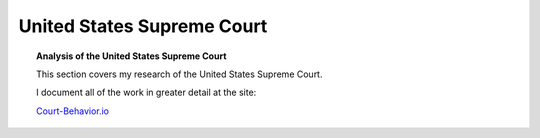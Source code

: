 **************************************
United States Supreme Court
**************************************


.. topic:: Analysis of the United States Supreme Court

   This section covers my research of the United States Supreme Court. 

   I document all of the work in greater detail at the site:
   
   `Court-Behavior.io <https://court-behavior.io>`_


.. card:: 

   .. toctree::
      :maxdepth: 2
      :caption: Python Projects:
      
      project-sup-court-meta-data-graph/index.rst
      project-supcourt-tensorflow/index.rst
 
        

.. card:: 
   
   .. toctree::
      :maxdepth: 2
      :caption: Papers:

      project-supcourt-legalmodel/legal-model.md
      project-supcourt-attitudinal-model/attitudinal-model.md
      project-supcourt-masterpiececake/masterpiece-cake.md












